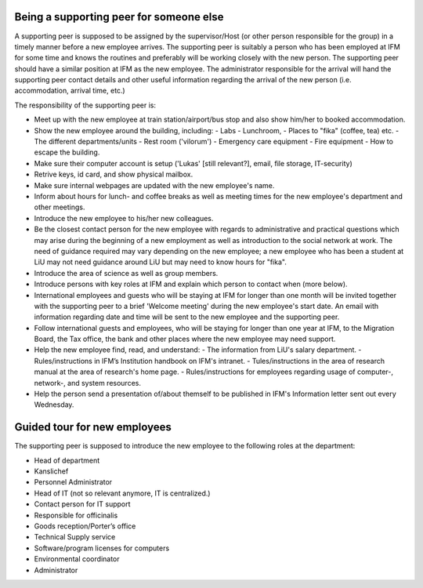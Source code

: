 Being a supporting peer for someone else
========================================

A supporting peer is supposed to be assigned by the supervisor/Host (or other person responsible for the group) 
in a timely manner before a new employee arrives. The supporting peer is suitably a person who has been employed 
at IFM for some time and knows the routines and preferably will be working closely with the new person. 
The supporting peer should have a similar position at IFM as the new employee. The administrator responsible for the arrival will hand the supporting peer contact details and other useful information regarding the arrival of the new person (i.e. accommodation, arrival time, etc.)

The responsibility of the supporting peer is:

* Meet up with the new employee at train station/airport/bus stop and also 
  show him/her to booked accommodation.
* Show the new employee around the building, including:
  - Labs
  - Lunchroom, 
  - Places to "fika" (coffee, tea) etc. 
  - The different departments/units
  - Rest room ('vilorum')
  - Emergency care equipment
  - Fire equipment
  - How to escape the building.
* Make sure their computer account is setup ('Lukas' [still relevant?], email, file storage, IT-security)
* Retrive keys, id card, and show physical mailbox.
* Make sure internal webpages are updated with the new employee's name.  
* Inform about hours for lunch- and coffee breaks as well as meeting times 
  for the new employee's department and other meetings. 
* Introduce the new employee to his/her new colleagues.
* Be the closest contact person for the new employee with regards to 
  administrative and practical questions which may arise during the beginning of a new employment 
  as well as introduction to the social network at work. The need of guidance required may vary 
  depending on the new employee; a new employee who has been a student at LiU may not need
  guidance around LiU but may need to know hours for "fika". 
* Introduce the area of science as well as group members. 
* Introduce persons with key roles at IFM and explain 
  which person to contact when (more below).
* International employees and guests who will be staying at IFM for longer than one month will 
  be invited together with the supporting peer to a brief 'Welcome meeting' during the 
  new employee's start date. An email with information regarding date and time will be 
  sent to the new employee and the supporting peer. 
* Follow international guests and employees, 
  who will be staying for longer than one year at IFM, to the Migration Board, 
  the Tax office, the bank and other places where the new employee may need support. 
* Help the new employee find, read, and understand:
  - The information from LiU's salary department.
  - Rules/instructions in IFM’s Institution handbook on IFM's intranet.
  - Tules/instructions in the area of research manual at the area of research's home page.
  - Rules/instructions for employees regarding usage of computer-, network-, and system resources.
* Help the person send a presentation of/about themself to be published in IFM's Information 
  letter sent out every Wednesday.

Guided tour for new employees
=============================
The supporting peer is supposed to introduce the new employee to the following roles at the department:

* Head of department
* Kanslichef
* Personnel Administrator
* Head of IT (not so relevant anymore, IT is centralized.)
* Contact person for IT support
* Responsible for officinalis
* Goods reception/Porter’s office
* Technical Supply service
* Software/program licenses for computers
* Environmental coordinator
* Administrator
     
